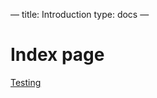---
title: Introduction
type: docs
---

* Index page
[[file:content/posts/goisforlovers.md][Testing]]
